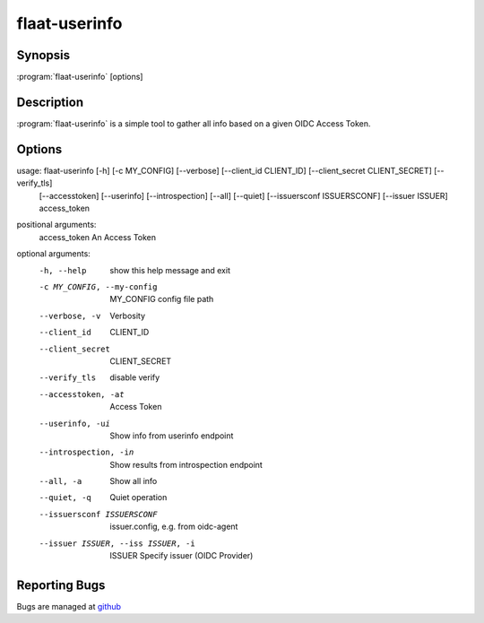 flaat-userinfo
==============

Synopsis
--------

:program:`flaat-userinfo` [options]

Description
-----------

:program:`flaat-userinfo` is a simple tool to gather all info based on a given OIDC Access Token.

Options
-------

usage: flaat-userinfo [-h] [-c MY_CONFIG] [--verbose] [--client_id CLIENT_ID] [--client_secret CLIENT_SECRET] [--verify_tls]
                       [--accesstoken] [--userinfo] [--introspection] [--all] [--quiet] [--issuersconf ISSUERSCONF] [--issuer ISSUER]  access_token

positional arguments:
  access_token          An Access Token

optional arguments:
  -h, --help          show this help message and exit

  -c MY_CONFIG, --my-config         MY_CONFIG config file path

  --verbose, -v         Verbosity

  --client_id            CLIENT_ID

  --client_secret        CLIENT_SECRET

  --verify_tls          disable verify

  --accesstoken, -at    Access Token

  --userinfo, -ui       Show info from userinfo endpoint 

  --introspection, -in   Show results from introspection endpoint

  --all, -a             Show all info

  --quiet, -q           Quiet operation 

  --issuersconf ISSUERSCONF         issuer.config, e.g. from oidc-agent

  --issuer ISSUER, --iss ISSUER, -i         ISSUER Specify issuer (OIDC Provider)



Reporting Bugs
--------------

Bugs are managed at `github <https://github.com/indigo-dc/flaat>`__

